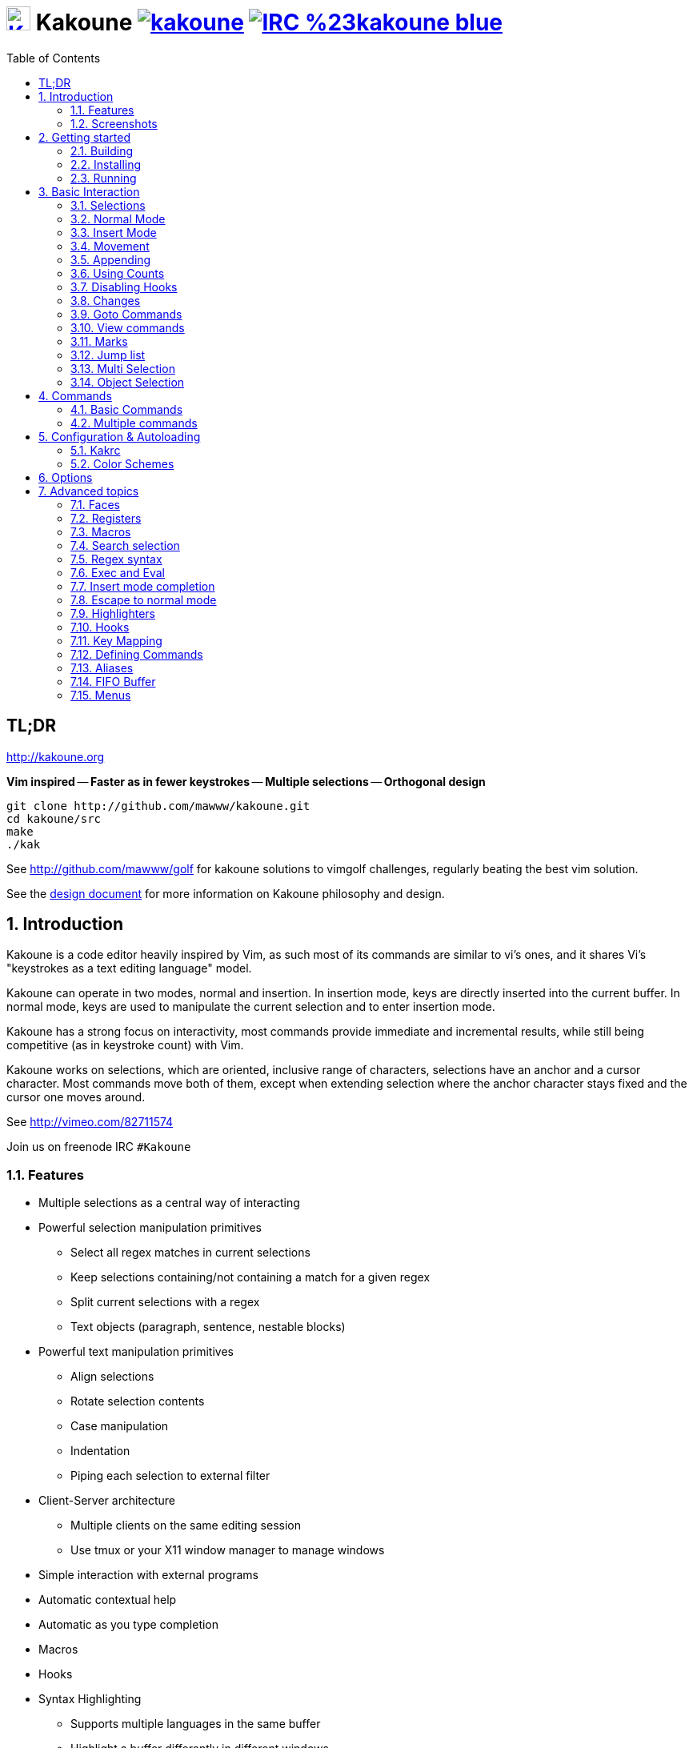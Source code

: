 = image:{logo}[K,30,30,link="{website}"] Kakoune image:{travis-img}[link="{travis-url}"] image:{irc-img}[link="{irc-url}"]
ifdef::env-github,env-browser[:outfilesuffix: .asciidoc]
:logo: https://rawgit.com/mawww/kakoune/master/doc/kakoune_logo.svg
:website: http://kakoune.org
:travis-img: https://travis-ci.org/mawww/kakoune.svg?branch=master
:travis-url: https://travis-ci.org/mawww/kakoune
:irc-img: https://img.shields.io/badge/IRC-%23kakoune-blue.svg
:irc-url: https://webchat.freenode.net/?channels=kakoune
:icons: font
:toc: right
:pp: ++

TL;DR
-----

{website}

*Vim inspired* -- *Faster as in fewer keystrokes* --
*Multiple selections* -- *Orthogonal design*

---------------------------------------------
git clone http://github.com/mawww/kakoune.git
cd kakoune/src
make
./kak
---------------------------------------------

See http://github.com/mawww/golf for kakoune solutions to vimgolf challenges,
regularly beating the best vim solution.

See the link:doc/design.asciidoc[design document] for more information on
Kakoune philosophy and design.

:numbered:

Introduction
------------

Kakoune is a code editor heavily inspired by Vim, as such most of its
commands are similar to vi's ones, and it shares Vi's "keystrokes as
a text editing language" model.

Kakoune can operate in two modes, normal and insertion. In insertion mode,
keys are directly inserted into the current buffer. In normal mode, keys
are used to manipulate the current selection and to enter insertion mode.

Kakoune has a strong focus on interactivity, most commands provide immediate
and incremental results, while still being competitive (as in keystroke count)
with Vim.

Kakoune works on selections, which are oriented, inclusive range of characters,
selections have an anchor and a cursor character. Most commands move both of
them, except when extending selection where the anchor character stays fixed
and the cursor one moves around.

See http://vimeo.com/82711574

Join us on freenode IRC `#Kakoune`

Features
~~~~~~~~

 * Multiple selections as a central way of interacting
 * Powerful selection manipulation primitives
   - Select all regex matches in current selections
   - Keep selections containing/not containing a match for a given regex
   - Split current selections with a regex
   - Text objects (paragraph, sentence, nestable blocks)
 * Powerful text manipulation primitives
   - Align selections
   - Rotate selection contents
   - Case manipulation
   - Indentation
   - Piping each selection to external filter
 * Client-Server architecture
   - Multiple clients on the same editing session
   - Use tmux or your X11 window manager to manage windows
 * Simple interaction with external programs
 * Automatic contextual help
 * Automatic as you type completion
 * Macros
 * Hooks
 * Syntax Highlighting
   - Supports multiple languages in the same buffer
   - Highlight a buffer differently in different windows

Screenshots
~~~~~~~~~~~

[[screenshot-i3]]
.Kakoune in i3
image::doc/screenshot-i3.gif[Kakoune in i3]

[[screenshot-tmux]]
.Kakoune in tmux
image::doc/screenshot-tmux.gif[Kakoune in tmux]

Getting started
---------------

Building
~~~~~~~~

Kakoune dependencies are:

 * A {cpp}14 compliant compiler (GCC >= 5 or clang >= 3.9) along with its
   associated {cpp} standard library (libstdc{pp} or libc{pp})
 * ncurses with wide-characters support (>= 5.3, generally referred to as libncursesw)
 * asciidoc (for the `a2k` tool), to generate man pages

To build, just type *make* in the src directory.
To generate man pages, type *make doc* in the src directory.

Kakoune can be built on Linux, MacOS, and Cygwin. Due to Kakoune relying heavily
on being in a Unix-like environment, no native Windows version is planned.

Installing
~~~~~~~~~~

In order to install kak on your system, rather than running it directly from
its source directory, type *make install*, you can specify the `PREFIX` and
`DESTDIR` if needed.

[TIP]
.Homebrew (OSX)
====
NOTE: The ncurses library that comes with OSX is not new enough to support some
mouse based features of Kakoune (only tested on OSX 10.11.3, where the
packaged ncurses library is version 5.4, whereas the latest version is 6.0).
Currently, a fresh Kakoune install requires that you install ncurses 6.0. You
can install ncurses 6.0 via Homebrew,
--------------------
brew install ncurses
--------------------

Then, to install,
---------------------------------------------------------------------------------------------
brew install --HEAD https://raw.githubusercontent.com/mawww/kakoune/master/contrib/kakoune.rb
---------------------------------------------------------------------------------------------

To update kakoune,
---------------------------------
brew upgrade --fetch-HEAD kakoune
---------------------------------
====

[TIP]
.Fedora 22/23/24/Rawhide
====
Use the https://copr.fedoraproject.org/coprs/jkonecny/kakoune/[copr]
repository.

---------------------------------
dnf copr enable jkonecny/kakoune
dnf install kakoune
---------------------------------
====

[TIP]
.Arch Linux
====
A PKGBUILD https://aur.archlinux.org/packages/kakoune-git[kakoune-git]
to install Kakoune is available in the
https://wiki.archlinux.org/index.php/Arch_User_Repository[AUR].

--------------------------------------------------
# For example build and install Kakoune via yaourt
yaourt -Sy kakoune-git
--------------------------------------------------
====

[TIP]
.Gentoo
====
Kakoune is found in portage as
https://packages.gentoo.org/packages/app-editors/kakoune[app-editors/kakoune]
====

[TIP]
.Exherbo
====
--------------------------------
cave resolve -x repository/mawww
cave resolve -x kakoune
--------------------------------
====

[TIP]
.openSUSE
====
kakoune can be found in the
https://build.opensuse.org/package/show/editors/kakoune[editors] devel
project.  Make sure to adjust the link below to point to the repository of
your openSUSE version.

---------------------------------------------------------------------------------------------------
#Example for Tumbleweed:
sudo zypper addrepo http://download.opensuse.org/repositories/editors/openSUSE_Factory/editors.repo
sudo zypper refresh
sudo zypper install kakoune
---------------------------------------------------------------------------------------------------
====

[TIP]
.Ubuntu
====
Building on Ubuntu 16.04.
Make sure you have .local/bin in your path to make the kak binary available from your shell.

----------------------------------------------------------------
sudo apt install libncursesw5-dev asciidoc
git clone https://github.com/mawww/kakoune.git && cd kakoune/src
make
PREFIX=$HOME/.local make install
----------------------------------------------------------------
====

Running
~~~~~~~

Just running *kak* launch a new kak session with a client on local terminal.
*kak* accepts some switches:

 * `-c <session>`: connect to given session, sessions are unix sockets
       `/tmp/kakoune/<user>/<session>`, `<user>/<session>` can be used
       as well to connect to another user's session, provided the socket
       permissions have been changed to allow it.
 * `-e <commands>`: execute commands on startup
 * `-n`: ignore kakrc file
 * `-s <session>`: set the session name, by default it will be the pid
       of the initial kak process.
 * `-d`: run Kakoune in daemon mode, without user interface. This requires
       the session name to be specified with -s. In this mode, the Kakoune
       server will keep running even if there is no connected client, and
       will quit when receiving SIGTERM.
 * `-p <session>`: read stdin, and then send its content to the given session
       acting as a remote control.
 * `-f <keys>`: Work as a filter, read every file given on the command line
       and stdin if piped in, and apply given keys on each.
 * `-ui <userinterface>`: use given user interface, `<userinterface>` can be
    - `ncurses`: default terminal user interface
    - `dummy`: empty user interface not displaying anything
    - `json`: json-rpc based user interface that writes json on stdout and
        read keystrokes as json on stdin.
 * `-l`: list existing sessions, and check the dead ones
 * `-clear`: clear dead session's socket files
 * `-ro`: prevent modifications to all buffers from being saved to disk
 * `+line[:column]`: specify a target line and column for the first file

Configuration
^^^^^^^^^^^^^

There are two directories containing Kakoune's scripts:

* `runtime`: located in `../share/kak/` relative to the `kak` binary
  contains the system scripts, installed with Kakoune.
* `userconf`: located in `$XDG_CONFIG_HOME/kak/`, which defaults
  to `$HOME/.config/kak/` on most systems, containing the user
  configuration.

Unless `-n` is specified, Kakoune will load its startup script located
at `${runtime}/kakrc` relative to the `kak` binary. This startup script
is responsible for loading the user configuration.

First, Kakoune will search recursively for `.kak` files in the `autoload`
directory. It will first look for an `autoload` directory at
`${userconf}/autoload` and will fallback to `${runtime}/autoload` if
it does not exist.

Once all those files are loaded, Kakoune will try to source
`${runtime}/kakrc.local` which is expected to contain distribution provided
configuration.

And finally, the user configuration will be loaded from `${userconf}/kakrc`.

NOTE: If you create a user `autoload` directory in `${userconf}/autoload`,
the system one at `${runtime}/autoload` will not be loaded anymore. You can
add a symbolic link to it (or to individual scripts) inside
`${userconf}/autoload` to keep loading system scripts.

Basic Interaction
-----------------

Selections
~~~~~~~~~~

The main concept in Kakoune is the selection. A selection is an inclusive,
directed range of character. A selection has two ends, the anchor and the
cursor.

There is always at least one selection, and a selection is always at least
one character (in which case the anchor and cursor of the selections are
on the same character).

Normal Mode
~~~~~~~~~~~

In normal mode, keys are not inserted directly inside the buffer, but are editing
commands. These commands provide ways to manipulate either the selections themselves,
or the selected text.

Insert Mode
~~~~~~~~~~~

When entering insert mode, keys are now directly inserted before each
selection's cursor. Some additional keys are recognised in insert mode:

 * `<esc>`: leave insert mode
 * `<backspace>`: delete characters before cursors
 * `<del>`: delete characters under cursors
 * `<left>, <right>, <up>, <down>`: move the cursors in given direction
 * `<home>`: move cursors to line begin
 * `<end>`: move cursors to end of line

 * `<c-n>`: select next completion candidate
 * `<c-p>`: select previous completion candidate
 * `<c-x>`: explicit insert completion query, followed by:
   - `f`: explicit file completion
   - `w`: explicit word completion
   - `l`: explicit line completion
 * `<c-o>`: disable automatic completion for this insert session

 * `<c-r>`: insert contents of the register given by next key
 * `<c-v>`: insert next keystroke directly into the buffer,
    without interpreting it.

 * `<c-u>`: commit changes up to now as a single undo group.

 * `<a-;>`: escape to normal mode for a single command

Movement
~~~~~~~~

 * `h`: select the character on the left of selection end
 * `j`: select the character below the selection end
 * `k`: select the character above the selection end
 * `l`: select the character on the right of selection end

 * `w`: select the word and following whitespaces  on the right of selection end
 * `b`: select preceding whitespaces and the word on the left of selection end
 * `e`: select preceding whitespaces and the word on the right of selection end
 * `<a-[wbe]>`: same as [wbe] but select WORD instead of word

 * `f`: select to the next occurence of given character
 * `t`: select until the next occurence of given character
 * `<a-[ft]>`: same as [ft] but in the other direction

 * `m`: select to matching character
 * `M`: extend selection to matching character

 * `x`: select line on which selection end lies (or next line when end lies on
        an end-of-line)
 * `X`: similar to `x`, except the current selection is extended
 * `<a-x>`: expand selections to contain full lines (including end-of-lines)
 * `<a-X>`: trim selections to only contain full lines (not including last
            end-of-line)

 * `%`: select whole buffer

 * `<a-h>`: select to line begin
 * `<a-l>`: select to line end

 * `/`: search (select next match)
 * `<a-/>`: search (select previous match)
 * `?`: search (extend to next match)
 * `<a-?>`: search (extend to previous match)
 * `n`: select next match
 * `N`: add a new selection with next match
 * `<a-n>`: select previous match
 * `<a-N>`: add a new selection with previous match

 * `pageup, <c-b>`: scroll one page up
 * `pagedown, <c-f>`: scroll one page down
 * `<c-u>`: scroll half a page up
 * `<c-d>`: scroll half a page down

 * `'`: rotate selections (the main selection becomes the next one)
 * `<a-'>`: rotate selections backwards

 * `;`: reduce selections to their cursor
 * `<a-;>`: flip the selections' direction
 * `<a-:>`: ensure selections are in forward direction (cursor after anchor)

 * `<a-.>`: repeat last object or `f`/`t` selection command.


A word is a sequence of alphanumeric characters or underscore, a WORD is a
sequence of non whitespace characters.

Appending
~~~~~~~~~

for most selection commands, using shift permits extending current selection
instead of replacing it. for example, `wWW` selects 3 consecutive words

Using Counts
~~~~~~~~~~~~

Most selection commands also support counts, which are entered before the
command itself.

For example, `3W` selects 3 consecutive words and `3w` select the third word on
the right of selection end.

Disabling Hooks
~~~~~~~~~~~~~~~

Any normal mode command can be prefixed with `\` which will disable hook execution
for the duration for the command (including the duration of modes the command could
move to, so `\i` will disable hooks for the whole insert session).

As autoindentation is implemented in terms of hooks, this can be used to disable
it when pasting text.

Changes
~~~~~~~

 * `i`: enter insert mode before current selection
 * `a`: enter insert mode after current selection
 * `d`: yank and delete current selection
 * `c`: yank and delete current selection and enter insert mode
 * `.`: repeat last insert mode change (`i`, `a`, or `c`, including
        the inserted text)

 * `<a-d>`: delete current selection
 * `<a-c>`: delete current selection and enter insert mode

 * `I`: enter insert mode at current selection begin line start
 * `A`: enter insert mode at current selection end line end
 * `o`: enter insert mode in one (or given count) new lines below
        current selection end
 * `O`: enter insert mode in one (or given count)  new lines above
        current selection begin

 * `<a-o>`: add an empty line below cursor
 * `<a-O>`: add an empty line above cursor

 * `y`: yank selections
 * `p`: paste after current selection end
 * `P`: paste before current selection begin
 * `<a-p>`: paste all after current selection end, and
            select each pasted string.
 * `<a-P>`: paste all before current selection begin, and
            select each pasted string.
 * `R`: replace current selection with yanked text
 * `<a-R>`: replace current selection with every yanked text

 * `r`: replace each character with the next entered one

 * `<a-j>`: join selected lines
 * `<a-J>`: join selected lines and select spaces inserted
            in place of line breaks
 * `<a-m>`: merge contiguous selections together (works across lines as well)

 * `<gt> (>)`: indent selected lines
 * `<a-gt>`: indent selected lines, including empty lines
 * `<lt> (<)`: deindent selected lines
 * `<a-lt>`: deindent selected lines, do not remove incomplete
        indent (3 leading spaces when indent is 4)

 * `|`: pipe each selection through the given external filter program
        and replace the selection with it's output.
 * `<a-|>`: pipe each selection through the given external filter program
        and ignore its output

 * `!`: insert command output before selection
 * `<a-!>`: append command output after selection

 * `u`: undo last change
 * `<a-u>`: move backward in history
 * `U`: redo last change
 * `<a-U>`: move forward in history

 * `&`: align selection, align the cursor of selections by inserting
        spaces before the first character of the selection
 * `<a-&>`: copy indent, copy the indentation of the main selection
        (or the count one if a count is given) to all other ones

 * ```: to lower case
 * `~`: to upper case
 * `<a-`>`: swap case

 * `@`: convert tabs to spaces in current selections, uses the buffer
        tabstop option or the count parameter for tabstop.
 * `<a-@>`: convert spaces to tabs in current selections, uses the buffer
            tabstop option or the count parameter for tabstop.

 * `<a-">`: rotate selections content, if specified, the count groups
            selections, so `3<a-">` rotate (1, 2, 3) and (3, 4, 6)
            independently.

Goto Commands
~~~~~~~~~~~~~

Commands beginning with `g` are used to goto certain position and or buffer.
If a count is given prior to hitting `g`, `g` will jump to the given line.
Using `G` will extend the selection rather than jump.

See <<doc/pages/keys#goto-commands,`:doc keys goto-commands`>>.

View commands
~~~~~~~~~~~~~

Commands beginning with `v` permit to center or scroll the current
view. Using `V` will lock view mode until `<esc>` is hit

See <<doc/pages/keys#view-commands,`:doc keys view-commands`>>.

Marks
~~~~~

Current selections position can be saved in a register and restored later on.

See <<doc/pages/keys#marks,`:doc keys marks`>>.

Jump list
~~~~~~~~~

Some commands, like the goto commands, buffer switch or search commands,
push the previous selections to the client's jump list.

See <<doc/pages/keys#jump-list,`:doc keys jump-list`>>.

Multi Selection
~~~~~~~~~~~~~~~

Kak was designed from the start to handle multiple selections.
One way to get a multiselection is via the `s` key.

For example, to change all occurrences of word 'roger' to word 'marcel'
in a paragraph, here is what can be done:

 * select the paragraph with enough `x`
 * press `s` and enter roger, then enter
 * now paragraph selection was replaced with multiselection of each roger in
the paragraph
 * press `c` and marcel<esc> to replace rogers with marcels

A multiselection can also be obtained with `S`, which splits the current
selection according to the regex entered. To split a comma separated list,
use `S` then ', *'

The regex syntax supported by Kakoune is the Perl one and is described
here <<Regex syntax>>.

`s` and `S` share the search pattern with `/`, and hence entering an empty
pattern uses the last one.

As a convenience, `<a-s>` allows you to split the current selections on
line boundaries.

To clear multiple selections, use `space`. To keep only the nth selection
use `n` followed by `space`, in order to remove a selection, use `<a-space>`.

`<a-k>` allows you to enter a regex and keep only the selections that
contains a match for this regex. Using `<a-K>` you can keep the selections
not containing a match.

`C` copies the current selection to the next line (or lines if a count is given)
`<a-C>` does the same to previous lines.

`$` allows you to enter a shell command and pipe each selection to it.
Selections whose shell command returns 0 will be kept, other will be dropped.

Object Selection
~~~~~~~~~~~~~~~~

Objects are specific portions of text, like sentences, paragraphs, numbers…
Kakoune offers many keys allowing you to select various text objects.

See <<doc/pages/keys#object-selection,`:doc keys object-selection`>>.

Commands
--------

When pressing `:` in normal mode, Kakoune will open a prompt to enter a command.

Commands are used for non editing tasks, such as opening a buffer, writing the
current one, quitting, etc.

See <<doc/pages/keys#prompt-commands,`:doc keys prompt-commands`>>.

Basic Commands
~~~~~~~~~~~~~~

Some commands take an exclamation mark (`!`), which can be used to force
the execution of the command (i.e. to quit a modified buffer, the
command `q!` has to be used).

Commands starting with horizontal whitespace (e.g. a space) will not be
saved in the command history.

 * `cd [<directory>]`: change the current directory to `<directory>`, or the home directory if unspecified
 * `doc <topic>`: display documentation about a topic. The completion list
     displays the available topics.
 * `e[dit][!] <filename> [<line> [<column>]]`: open buffer on file, go to given
     line and column. If file is already opened, just switch to this file.
     Use edit! to force reloading.
 * `w[rite][!] [<filename>]`: write buffer to <filename> or use its name if
     filename is not given. If the file is write-protected, its
     permissions are temporarily changed to allow saving the buffer and
     restored afterwards when the write! command is used.
 * `w[rite]a[ll]`: write all buffers that are associated to a file.
 * `q[uit][!] [<exit status>]`: exit Kakoune, use quit! to force quitting even
     if there is some unsaved buffers remaining. If specified, the client exit
     status will be set to <exit status>.
 * `w[a]q[!] [<exit status>]`: write the current buffer (or all buffers when
     `waq` is used) and quit. If specified, the client exit status will be set
     to <exit status>.
 * `kill[!]`: terminate the current session, all the clients as well as the server,
     use kill! to ignore unsaved buffers
 * `b[uffer] <name>`: switch to buffer <name>
 * `b[uffer]n[ext]`: switch to the next buffer
 * `b[uffer]p[rev]`: switch to the previous buffer
 * `d[el]b[uf][!] [<name>]`: delete the buffer <name>
 * `source <filename>`: execute commands in <filename>
 * `colorscheme <name>`: load named colorscheme.
 * `rename-client <name>`: set current client name
 * `rename-buffer <name>`: set current buffer name
 * `rename-session <name>`: set current session name
 * `echo [options] <text>`: show <text> in status line, with the following options:
   ** `-markup`: expand the markup strings in <text>
   ** `-debug`: print the given text to the `\*debug*` buffer
 * `nop`: does nothing, but as with every other commands, arguments may be
     evaluated. So nop can be used for example to execute a shell command
     while being sure that it's output will not be interpreted by kak.
     `:%sh{ echo echo tchou }` will echo tchou in Kakoune, whereas
     `:nop %sh{ echo echo tchou }` will not, but both will execute the
     shell command.
 * `fail <text>`: raise an error, uses <text> as its description

Multiple commands
~~~~~~~~~~~~~~~~~

Multiple commands can be separated either by new lines or by semicolons,
as such a semicolon must be escaped with `\;` to be considered as a literal
semicolon argument.

String syntax and expansions
^^^^^^^^^^^^^^^^^^^^^^^^^^^^

Values, options and shell context can be interpolated in strings.

See <<doc/pages/expansions#,`:doc expansions`>>.

Configuration & Autoloading
---------------------------

Kakrc
~~~~~

If not launched with the `-n` switch, Kakoune will source the
`../share/kak/kakrc` file relative to the `kak` binary, which
will source additional files:

If the `$XDG_CONFIG_HOME/kak/autoload` directory exists, load every
`*.kak` files in it, and load recursively any subdirectory.

If it does not exist, falls back to the site wide autoload directory
in `../share/kak/autoload/`.

After that, if it exists, source the `$XDG_CONFIG_HOME/kak/kakrc` file
which should be used for user configuration.

In order to continue autoloading site-wide files with a local autoload
directory, just add a symbolic link to `../share/kak/autoload/` into
your local autoload directory.

Color Schemes
~~~~~~~~~~~~~

Kakoune ships with some color schemes that are installed to
`../share/kak/colors/`. If `$XDG_CONFIG_HOME/kak/colors/` is present
the builtin command `colorscheme` will offer completion for those
color schemes. If a scheme is duplicated in userspace, it will take
precedence.

Options
-------

Kakoune can store named and typed values that can be used both to
customize the core editor behaviour, and to keep data used by extension
scripts.

See <<doc/pages/options#,`:doc options`>>.


Advanced topics
---------------

Faces
~~~~~

Faces describe how characters are displayed on the screen: color, bold, italic...

See <<doc/pages/faces#,`:doc faces`>>.

Registers
~~~~~~~~~

Registers are named lists of text. They are used for various purposes,
like storing the last yanked text, or the captured groups associated with the selections.

See <<doc/pages/registers#,`:doc registers`>>.

Macros
~~~~~~

Kakoune can record and replay a sequence of key presses.

See <<doc/pages/keys#macros,`:doc keys macros`>>.

Search selection
~~~~~~~~~~~~~~~~

Using the `*` key, you can set the search pattern to the current selection.
See <<doc/pages/keys#searching,`:doc keys searching`>>.

Regex syntax
~~~~~~~~~~~~

Kakoune regex syntax is based on the ECMAScript syntax (ECMA-262 standard).
It always run on Unicode codepoint sequences, not on bytes.

See <<doc/pages/regex#,`:doc regex`>>.

Exec and Eval
~~~~~~~~~~~~~

The `execute-keys` and `evaluate-commands` are useful for scripting
in non interactive contexts.

See <<doc/pages/execeval#,`:doc execeval`>>.

Insert mode completion
~~~~~~~~~~~~~~~~~~~~~~

Kakoune can propose completions while inserting text, the `completers` option
controls automatic completion, which kicks in when a certain idle timeout is
reached (see `idle_timeout` option). Insert mode completion can be explicitly triggered
using `<c-x>`, followed, by:

 * *f* : filename completion
 * *w* : word completion (current buffer)
 * *W* : word completion (all buffers)
 * *l* : line completion (current buffer)

Completion candidates can be selected using `<c-n>` and `<c-p>`.

Escape to normal mode
~~~~~~~~~~~~~~~~~~~~~

From insert mode, pressing `<a-;>` allows you to execute a single normal mode
command. This provides a few advantages:

 * The selections are not modified: when leaving insert mode using `<esc>` the
   selections can change, for example when insert mode was entered with `a` the
   cursor will go back one char. Or if on an end of line the cursor will go back
   left (if possible).

 * The modes are nested: that means the normal mode can enter prompt (with `:`),
   or any other modes (using `:on-key` or `:menu` for example), and these modes
   will get back to the insert mode afterwards.

This feature is tailored for scripting/macros, as it provides a more predictable
behaviour than leaving insert mode with `<esc>`, executing normal mode command
and entering back insert mode (with which binding ?)

Highlighters
~~~~~~~~~~~~

Manipulation of the displayed text, such as syntax coloration and wrapping
is done through highlighters.

See <<doc/pages/highlighters#,`:doc highlighters`>>.

Hooks
~~~~~

Commands can be registered to be executed when certain events arise with hooks.

See <<doc/pages/hooks#,`:doc hooks`>>.

Key Mapping
~~~~~~~~~~~

Custom key shortcuts can be registered through mappings.

See <<doc/pages/mapping#,`:doc mapping`>>.

Defining Commands
~~~~~~~~~~~~~~~~~

New commands can be created using `:define-command`.

See <<doc/pages/commands#declaring-new-commands,`:doc commands declaring-new-commands`>>.

Some helper commands are available to define composite commands.

See <<doc/pages/commands#helpers,`:doc commands helpers`>>.

Aliases
~~~~~~~

With `:alias` commands can be given additional names. Aliases are scoped, so
that an alias can refer to one command for a buffer, and to another for another
buffer. The following command defines `<alias>` as an alias for `<command>`:

--------------------------------
:alias <scope> <alias> <command>
--------------------------------

`<scope>` can be one of `global`, `buffer` or `window`.

-------------------------------------
:unalias <scope> <alias> [<expected>]
-------------------------------------

Will remove the given alias in the given scope. If `<expected>` is specified
the alias will only be removed if its current value is `<expected>`.

FIFO Buffer
~~~~~~~~~~~

The `:edit` command can take a `-fifo` parameter:

---------------------------------------------
:edit -fifo <filename> [-scroll] <buffername>
---------------------------------------------

In this case, a buffer named `<buffername>` is created which reads its content
from fifo `<filename>`. When the fifo is written to, the buffer is automatically
updated.

If the `-scroll` switch is specified, the initial cursor position will be made
such as the window displaying the buffer will scroll as new data is read.

This is very useful for running some commands asynchronously while displaying
their result in a buffer. See `rc/make.kak` and `rc/grep.kak` for examples.

When the buffer is deleted, the fifo will be closed, so any program writing
to it will receive `SIGPIPE`. This is useful as it permits to stop the writing
program when the buffer is deleted.

Menus
~~~~~

When a menu is displayed, you can use `j`, `<c-n>` or `<tab>` to select the next
entry, and `k`, `<c-p>` or `<shift-tab>` to select the previous one.

Using the `/` key, you can enter some regex in order to restrict available choices
to the matching ones.
